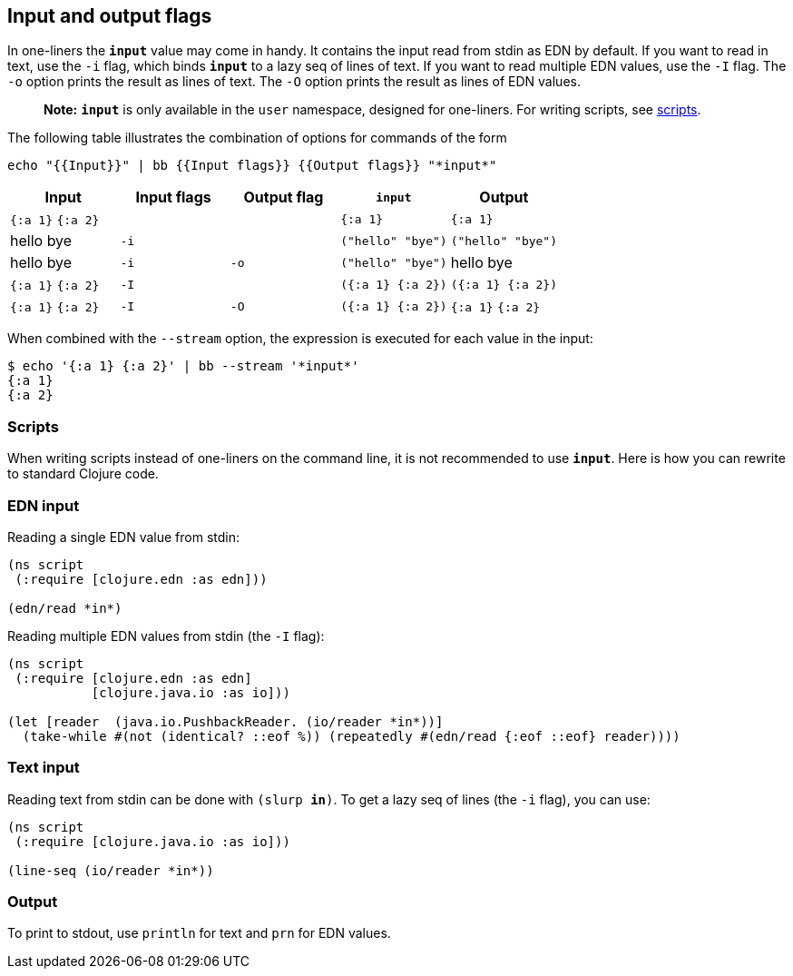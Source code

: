 == Input and output flags

In one-liners the `*input*` value may come in handy. It contains the
input read from stdin as EDN by default. If you want to read in text,
use the `-i` flag, which binds `*input*` to a lazy seq of lines of text.
If you want to read multiple EDN values, use the `-I` flag. The `-o`
option prints the result as lines of text. The `-O` option prints the
result as lines of EDN values.

____
*Note:* `*input*` is only available in the `user` namespace, designed
for one-liners. For writing scripts, see link:#scripts[scripts].
____

The following table illustrates the combination of options for commands
of the form

....
echo "{{Input}}" | bb {{Input flags}} {{Output flags}} "*input*"
....

[cols=",,,,",options="header",]
|===
|Input |Input flags |Output flag |`*input*` |Output
|`{:a 1}` `{:a 2}` | | |`{:a 1}` |`{:a 1}`
|hello bye |`-i` | |`("hello" "bye")` |`("hello" "bye")`
|hello bye |`-i` |`-o` |`("hello" "bye")` |hello bye
|`{:a 1}` `{:a 2}` |`-I` | |`({:a 1} {:a 2})` |`({:a 1} {:a 2})`
|`{:a 1}` `{:a 2}` |`-I` |`-O` |`({:a 1} {:a 2})` |`{:a 1}` `{:a 2}`
|===

When combined with the `--stream` option, the expression is executed for
each value in the input:

[source,clojure]
----
$ echo '{:a 1} {:a 2}' | bb --stream '*input*'
{:a 1}
{:a 2}
----

=== Scripts

When writing scripts instead of one-liners on the command line, it is
not recommended to use `*input*`. Here is how you can rewrite to
standard Clojure code.

=== EDN input

Reading a single EDN value from stdin:

[source,clojure]
----
(ns script
 (:require [clojure.edn :as edn]))

(edn/read *in*)
----

Reading multiple EDN values from stdin (the `-I` flag):

[source,clojure]
----
(ns script
 (:require [clojure.edn :as edn]
           [clojure.java.io :as io]))

(let [reader  (java.io.PushbackReader. (io/reader *in*))]
  (take-while #(not (identical? ::eof %)) (repeatedly #(edn/read {:eof ::eof} reader))))
----

=== Text input

Reading text from stdin can be done with `(slurp *in*)`. To get a lazy
seq of lines (the `-i` flag), you can use:

[source,clojure]
----
(ns script
 (:require [clojure.java.io :as io]))

(line-seq (io/reader *in*))
----

=== Output

To print to stdout, use `println` for text and `prn` for EDN values.
